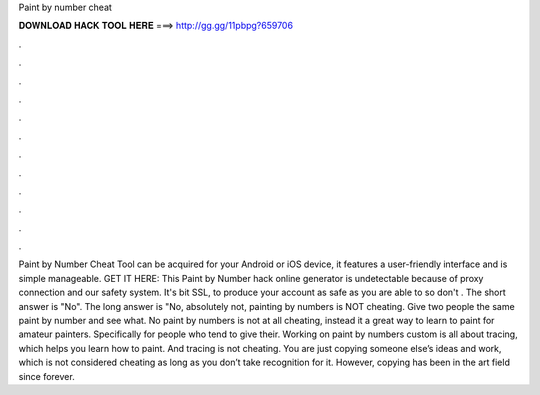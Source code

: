 Paint by number cheat

𝐃𝐎𝐖𝐍𝐋𝐎𝐀𝐃 𝐇𝐀𝐂𝐊 𝐓𝐎𝐎𝐋 𝐇𝐄𝐑𝐄 ===> http://gg.gg/11pbpg?659706

.

.

.

.

.

.

.

.

.

.

.

.

Paint by Number Cheat Tool can be acquired for your Android or iOS device, it features a user-friendly interface and is simple manageable. GET IT HERE:  This Paint by Number hack online generator is undetectable because of proxy connection and our safety system. It's bit SSL, to produce your account as safe as you are able to so don't . The short answer is "No". The long answer is "No, absolutely not, painting by numbers is NOT cheating. Give two people the same paint by number and see what. No paint by numbers is not at all cheating, instead it a great way to learn to paint for amateur painters. Specifically for people who tend to give their. Working on paint by numbers custom is all about tracing, which helps you learn how to paint. And tracing is not cheating. You are just copying someone else’s ideas and work, which is not considered cheating as long as you don’t take recognition for it. However, copying has been in the art field since forever.